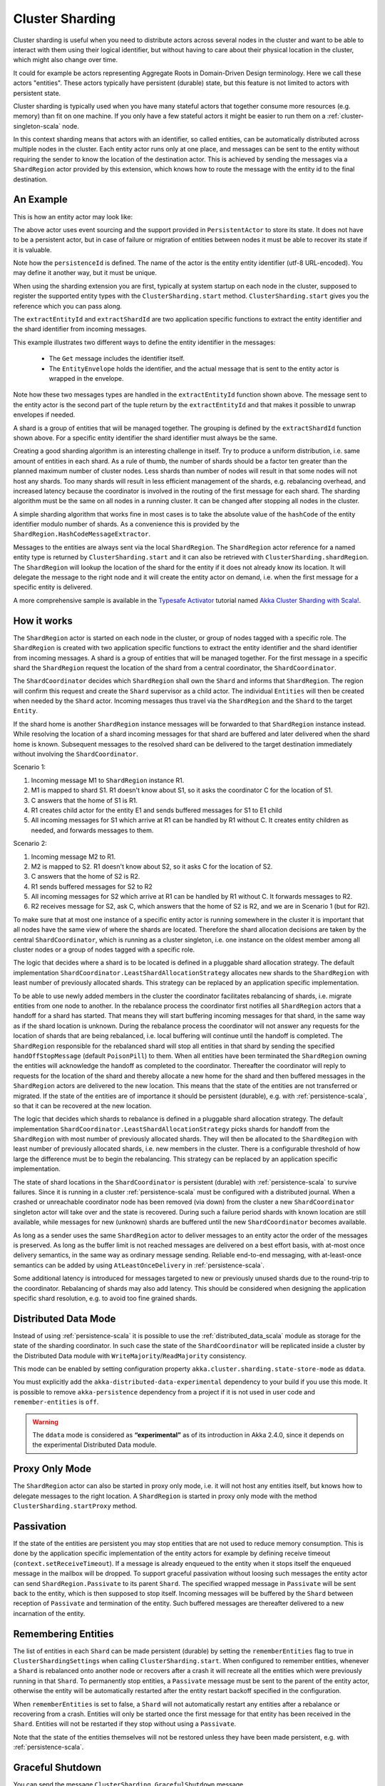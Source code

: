 .. _cluster_sharding_scala:

Cluster Sharding
================

Cluster sharding is useful when you need to distribute actors across several nodes in the cluster and want to
be able to interact with them using their logical identifier, but without having to care about
their physical location in the cluster, which might also change over time.

It could for example be actors representing Aggregate Roots in Domain-Driven Design terminology.
Here we call these actors "entities". These actors typically have persistent (durable) state,
but this feature is not limited to actors with persistent state.

Cluster sharding is typically used when you have many stateful actors that together consume
more resources (e.g. memory) than fit on one machine. If you only have a few stateful actors
it might be easier to run them on a :ref:`cluster-singleton-scala` node.

In this context sharding means that actors with an identifier, so called entities,
can be automatically distributed across multiple nodes in the cluster. Each entity
actor runs only at one place, and messages can be sent to the entity without requiring
the sender to know the location of the destination actor. This is achieved by sending
the messages via a ``ShardRegion`` actor provided by this extension, which knows how
to route the message with the entity id to the final destination.

An Example
----------

This is how an entity actor may look like:

.. includecode:: ../../../akka-cluster-sharding/src/multi-jvm/scala/akka/cluster/sharding/ClusterShardingSpec.scala#counter-actor

The above actor uses event sourcing and the support provided in ``PersistentActor`` to store its state.
It does not have to be a persistent actor, but in case of failure or migration of entities between nodes it must be able to recover
its state if it is valuable.

Note how the ``persistenceId`` is defined. The name of the actor is the entity entity identifier (utf-8 URL-encoded).
You may define it another way, but it must be unique.

When using the sharding extension you are first, typically at system startup on each node
in the cluster, supposed to register the supported entity types with the ``ClusterSharding.start``
method. ``ClusterSharding.start`` gives you the reference which you can pass along.

.. includecode:: ../../../akka-cluster-sharding/src/multi-jvm/scala/akka/cluster/sharding/ClusterShardingSpec.scala#counter-start

The ``extractEntityId`` and ``extractShardId`` are two application specific functions to extract the entity
identifier and the shard identifier from incoming messages.

.. includecode:: ../../../akka-cluster-sharding/src/multi-jvm/scala/akka/cluster/sharding/ClusterShardingSpec.scala#counter-extractor

This example illustrates two different ways to define the entity identifier in the messages:

 * The ``Get`` message includes the identifier itself.
 * The ``EntityEnvelope`` holds the identifier, and the actual message that is
   sent to the entity actor is wrapped in the envelope.

Note how these two messages types are handled in the ``extractEntityId`` function shown above.
The message sent to the entity actor is the second part of the tuple return by the ``extractEntityId`` and that makes it 
possible to unwrap envelopes if needed.

A shard is a group of entities that will be managed together. The grouping is defined by the
``extractShardId`` function shown above. For a specific entity identifier the shard identifier must always 
be the same. 

Creating a good sharding algorithm is an interesting challenge in itself. Try to produce a uniform distribution, 
i.e. same amount of entities in each shard. As a rule of thumb, the number of shards should be a factor ten greater 
than the planned maximum number of cluster nodes. Less shards than number of nodes will result in that some nodes 
will not host any shards. Too many shards will result in less efficient management of the shards, e.g. rebalancing
overhead, and increased latency because the coordinator is involved in the routing of the first message for each
shard. The sharding algorithm must be the same on all nodes in a running cluster. It can be changed after stopping
all nodes in the cluster.

A simple sharding algorithm that works fine in most cases is to take the absolute value of the ``hashCode`` of
the entity identifier modulo number of shards. As a convenience this is provided by the 
``ShardRegion.HashCodeMessageExtractor``.

Messages to the entities are always sent via the local ``ShardRegion``. The ``ShardRegion`` actor reference for a
named entity type is returned by ``ClusterSharding.start`` and it can also be retrieved with ``ClusterSharding.shardRegion``.
The ``ShardRegion`` will lookup the location of the shard for the entity if it does not already know its location. It will
delegate the message to the right node and it will create the entity actor on demand, i.e. when the
first message for a specific entity is delivered.

.. includecode:: ../../../akka-cluster-sharding/src/multi-jvm/scala/akka/cluster/sharding/ClusterShardingSpec.scala#counter-usage

A more comprehensive sample is available in the `Typesafe Activator <http://www.typesafe.com/platform/getstarted>`_
tutorial named `Akka Cluster Sharding with Scala! <http://www.typesafe.com/activator/template/akka-cluster-sharding-scala>`_.

How it works
------------

The ``ShardRegion`` actor is started on each node in the cluster, or group of nodes
tagged with a specific role. The ``ShardRegion`` is created with two application specific
functions to extract the entity identifier and the shard identifier from incoming messages.
A shard is a group of entities that will be managed together. For the first message in a
specific shard the ``ShardRegion`` request the location of the shard from a central coordinator,
the ``ShardCoordinator``.

The ``ShardCoordinator`` decides which ``ShardRegion`` shall own the ``Shard`` and informs
that ``ShardRegion``. The region will confirm this request and create the ``Shard`` supervisor
as a child actor. The individual ``Entities`` will then be created when needed by the ``Shard``
actor. Incoming messages thus travel via the ``ShardRegion`` and the ``Shard`` to the target
``Entity``.

If the shard home is another ``ShardRegion`` instance messages will be forwarded
to that ``ShardRegion`` instance instead. While resolving the location of a
shard incoming messages for that shard are buffered and later delivered when the
shard home is known. Subsequent messages to the resolved shard can be delivered
to the target destination immediately without involving the ``ShardCoordinator``.

Scenario 1:

#. Incoming message M1 to ``ShardRegion`` instance R1.
#. M1 is mapped to shard S1. R1 doesn't know about S1, so it asks the coordinator C for the location of S1.
#. C answers that the home of S1 is R1.
#. R1 creates child actor for the entity E1 and sends buffered messages for S1 to E1 child
#. All incoming messages for S1 which arrive at R1 can be handled by R1 without C. It creates entity children as needed, and forwards messages to them.

Scenario 2:

#. Incoming message M2 to R1.
#. M2 is mapped to S2. R1 doesn't know about S2, so it asks C for the location of S2.
#. C answers that the home of S2 is R2.
#. R1 sends buffered messages for S2 to R2
#. All incoming messages for S2 which arrive at R1 can be handled by R1 without C. It forwards messages to R2.
#. R2 receives message for S2, ask C, which answers that the home of S2 is R2, and we are in Scenario 1 (but for R2).

To make sure that at most one instance of a specific entity actor is running somewhere
in the cluster it is important that all nodes have the same view of where the shards
are located. Therefore the shard allocation decisions are taken by the central
``ShardCoordinator``, which is running as a cluster singleton, i.e. one instance on
the oldest member among all cluster nodes or a group of nodes tagged with a specific
role.

The logic that decides where a shard is to be located is defined in a pluggable shard
allocation strategy. The default implementation ``ShardCoordinator.LeastShardAllocationStrategy``
allocates new shards to the ``ShardRegion`` with least number of previously allocated shards.
This strategy can be replaced by an application specific implementation.

To be able to use newly added members in the cluster the coordinator facilitates rebalancing
of shards, i.e. migrate entities from one node to another. In the rebalance process the
coordinator first notifies all ``ShardRegion`` actors that a handoff for a shard has started.
That means they will start buffering incoming messages for that shard, in the same way as if the
shard location is unknown. During the rebalance process the coordinator will not answer any
requests for the location of shards that are being rebalanced, i.e. local buffering will
continue until the handoff is completed. The ``ShardRegion`` responsible for the rebalanced shard
will stop all entities in that shard by sending the specified ``handOffStopMessage`` 
(default ``PoisonPill``) to them. When all entities have been terminated the ``ShardRegion``
owning the entities will acknowledge the handoff as completed to the coordinator. 
Thereafter the coordinator will reply to requests for the location of
the shard and thereby allocate a new home for the shard and then buffered messages in the
``ShardRegion`` actors are delivered to the new location. This means that the state of the entities
are not transferred or migrated. If the state of the entities are of importance it should be
persistent (durable), e.g. with :ref:`persistence-scala`, so that it can be recovered at the new
location.

The logic that decides which shards to rebalance is defined in a pluggable shard
allocation strategy. The default implementation ``ShardCoordinator.LeastShardAllocationStrategy``
picks shards for handoff from the ``ShardRegion`` with most number of previously allocated shards.
They will then be allocated to the ``ShardRegion`` with least number of previously allocated shards,
i.e. new members in the cluster. There is a configurable threshold of how large the difference
must be to begin the rebalancing. This strategy can be replaced by an application specific
implementation.

The state of shard locations in the ``ShardCoordinator`` is persistent (durable) with
:ref:`persistence-scala` to survive failures. Since it is running in a cluster :ref:`persistence-scala`
must be configured with a distributed journal. When a crashed or unreachable coordinator
node has been removed (via down) from the cluster a new ``ShardCoordinator`` singleton
actor will take over and the state is recovered. During such a failure period shards
with known location are still available, while messages for new (unknown) shards
are buffered until the new ``ShardCoordinator`` becomes available.

As long as a sender uses the same ``ShardRegion`` actor to deliver messages to an entity
actor the order of the messages is preserved. As long as the buffer limit is not reached
messages are delivered on a best effort basis, with at-most once delivery semantics,
in the same way as ordinary message sending. Reliable end-to-end messaging, with
at-least-once semantics can be added by using ``AtLeastOnceDelivery``  in :ref:`persistence-scala`.

Some additional latency is introduced for messages targeted to new or previously
unused shards due to the round-trip to the coordinator. Rebalancing of shards may
also add latency. This should be considered when designing the application specific
shard resolution, e.g. to avoid too fine grained shards.

Distributed Data Mode
---------------------

Instead of using :ref:`persistence-scala` it is possible to use the :ref:`distributed_data_scala` module
as storage for the state of the sharding coordinator. In such case the state of the 
``ShardCoordinator`` will be replicated inside a cluster by the Distributed Data module with
``WriteMajority``/``ReadMajority`` consistency.

This mode can be enabled by setting configuration property ``akka.cluster.sharding.state-store-mode``
as ``ddata``. 

You must explicitly add the ``akka-distributed-data-experimental`` dependency to your build if
you use this mode. It is possible to remove ``akka-persistence`` dependency from a project if it
is not used in user code and ``remember-entities`` is ``off``.

.. warning::

  The ``ddata`` mode is considered as **“experimental”** as of its introduction in Akka 2.4.0, since
  it depends on the experimental Distributed Data module.

Proxy Only Mode
---------------

The ``ShardRegion`` actor can also be started in proxy only mode, i.e. it will not
host any entities itself, but knows how to delegate messages to the right location.
A ``ShardRegion`` is started in proxy only mode with the method ``ClusterSharding.startProxy``
method.

Passivation
-----------

If the state of the entities are persistent you may stop entities that are not used to
reduce memory consumption. This is done by the application specific implementation of
the entity actors for example by defining receive timeout (``context.setReceiveTimeout``).
If a message is already enqueued to the entity when it stops itself the enqueued message
in the mailbox will be dropped. To support graceful passivation without loosing such
messages the entity actor can send ``ShardRegion.Passivate`` to its parent ``Shard``.
The specified wrapped message in ``Passivate`` will be sent back to the entity, which is
then supposed to stop itself. Incoming messages will be buffered by the ``Shard``
between reception of ``Passivate`` and termination of the entity. Such buffered messages
are thereafter delivered to a new incarnation of the entity.

Remembering Entities
--------------------

The list of entities in each ``Shard`` can be made persistent (durable) by setting
the ``rememberEntities`` flag to true in ``ClusterShardingSettings`` when calling 
``ClusterSharding.start``. When configured to remember entities, whenever a ``Shard`` 
is rebalanced onto another node or recovers after a crash it will recreate all the
entities which were previously running in that ``Shard``. To permanently stop entities, 
a ``Passivate`` message must be sent to the parent of the entity actor, otherwise the
entity will be automatically restarted after the entity restart backoff specified in 
the configuration.

When ``rememberEntities`` is set to false, a ``Shard`` will not automatically restart any entities
after a rebalance or recovering from a crash. Entities will only be started once the first message
for that entity has been received in the ``Shard``. Entities will not be restarted if they stop without
using a ``Passivate``.

Note that the state of the entities themselves will not be restored unless they have been made persistent,
e.g. with :ref:`persistence-scala`.

Graceful Shutdown
-----------------

You can send the message ``ClusterSharding.GracefulShutdown`` message (``ClusterSharding.gracefulShutdownInstance
in Java) to the ``ShardRegion`` actor to handoff all shards that are hosted by that ``ShardRegion`` and then the
``ShardRegion`` actor will be stopped. You can ``watch`` the ``ShardRegion`` actor to know when it is completed.
During this period other regions will buffer messages for those shards in the same way as when a rebalance is
triggered by the coordinator. When the shards have been stopped the coordinator will allocate these shards elsewhere.

When the ``ShardRegion`` has terminated you probably want to ``leave`` the cluster, and shut down the ``ActorSystem``.

This is how to do that: 

.. includecode:: ../../../akka-cluster-sharding/src/multi-jvm/scala/akka/cluster/sharding/ClusterShardingGracefulShutdownSpec.scala#graceful-shutdown 

Dependencies
------------

To use the Cluster Sharding you must add the following dependency in your project.

sbt::

    "com.typesafe.akka" %% "akka-cluster-sharding" % "@version@" @crossString@

maven::

  <dependency>
    <groupId>com.typesafe.akka</groupId>
    <artifactId>akka-cluster-sharding_@binVersion@</artifactId>
    <version>@version@</version>
  </dependency>

Configuration
-------------

The ``ClusterSharding`` extension can be configured with the following properties. These configuration
properties are read by the ``ClusterShardingSettings`` when created with a ``ActorSystem`` parameter.
It is also possible to amend the ``ClusterShardingSettings`` or create it from another config section
with the same layout as below. ``ClusterShardingSettings`` is a parameter to the ``start`` method of
the ``ClusterSharding`` extension, i.e. each each entity type can be configured with different settings
if needed.

.. includecode:: ../../../akka-cluster-sharding/src/main/resources/reference.conf#sharding-ext-config

Custom shard allocation strategy can be defined in an optional parameter to
``ClusterSharding.start``. See the API documentation of ``ShardAllocationStrategy`` for details of 
how to implement a custom shard allocation strategy.

